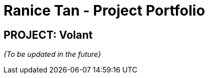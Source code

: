 = Ranice Tan - Project Portfolio
:site-section: AboutUs
:imagesDir: ../images
:stylesDir: ../stylesheets

== PROJECT: Volant



_{To be updated in the future}_
